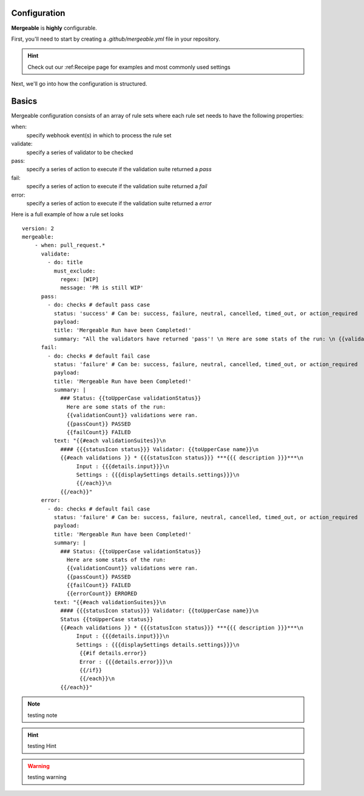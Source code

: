 Configuration
=====================================

**Mergeable** is **highly** configurable.

First, you'll need to start by creating a `.github/mergeable.yml` file in your repository.

.. hint::
  Check out our :ref:Receipe page for examples and most commonly used settings

Next, we'll go into how the configuration is structured.

Basics
=====================================

Mergeable configuration consists of an array of rule sets where each rule set needs to have the following properties:

when:
    specify webhook event(s) in which to process the rule set
validate:
    specify a series of validator to be checked
pass:
    specify a series of action to execute if the validation suite returned a `pass`
fail:
    specify a series of action to execute if the validation suite returned a `fail`
error:
    specify a series of action to execute if the validation suite returned a `error`

Here is a full example of how a rule set looks

::

    version: 2
    mergeable:
        - when: pull_request.*
          validate:
            - do: title
              must_exclude:
                regex: [WIP]
                message: 'PR is still WIP'
          pass:
            - do: checks # default pass case
              status: 'success' # Can be: success, failure, neutral, cancelled, timed_out, or action_required
              payload:
              title: 'Mergeable Run have been Completed!'
              summary: "All the validators have returned 'pass'! \n Here are some stats of the run: \n {{validationCount}} validations were ran"
          fail:
            - do: checks # default fail case
              status: 'failure' # Can be: success, failure, neutral, cancelled, timed_out, or action_required
              payload:
              title: 'Mergeable Run have been Completed!'
              summary: |
                ### Status: {{toUpperCase validationStatus}}
                  Here are some stats of the run:
                  {{validationCount}} validations were ran.
                  {{passCount}} PASSED
                  {{failCount}} FAILED
              text: "{{#each validationSuites}}\n
                #### {{{statusIcon status}}} Validator: {{toUpperCase name}}\n
                {{#each validations }} * {{{statusIcon status}}} ***{{{ description }}}***\n
                     Input : {{{details.input}}}\n
                     Settings : {{{displaySettings details.settings}}}\n
                     {{/each}}\n
                {{/each}}"
          error:
            - do: checks # default fail case
              status: 'failure' # Can be: success, failure, neutral, cancelled, timed_out, or action_required
              payload:
              title: 'Mergeable Run have been Completed!'
              summary: |
                ### Status: {{toUpperCase validationStatus}}
                  Here are some stats of the run:
                  {{validationCount}} validations were ran.
                  {{passCount}} PASSED
                  {{failCount}} FAILED
                  {{errorCount}} ERRORED
              text: "{{#each validationSuites}}\n
                #### {{{statusIcon status}}} Validator: {{toUpperCase name}}\n
                Status {{toUpperCase status}}
                {{#each validations }} * {{{statusIcon status}}} ***{{{ description }}}***\n
                     Input : {{{details.input}}}\n
                     Settings : {{{displaySettings details.settings}}}\n
                      {{#if details.error}}
                      Error : {{{details.error}}}\n
                      {{/if}}
                      {{/each}}\n
                {{/each}}"


.. note::
    testing note

.. hint::
    testing Hint

.. warning::
    testing warning
